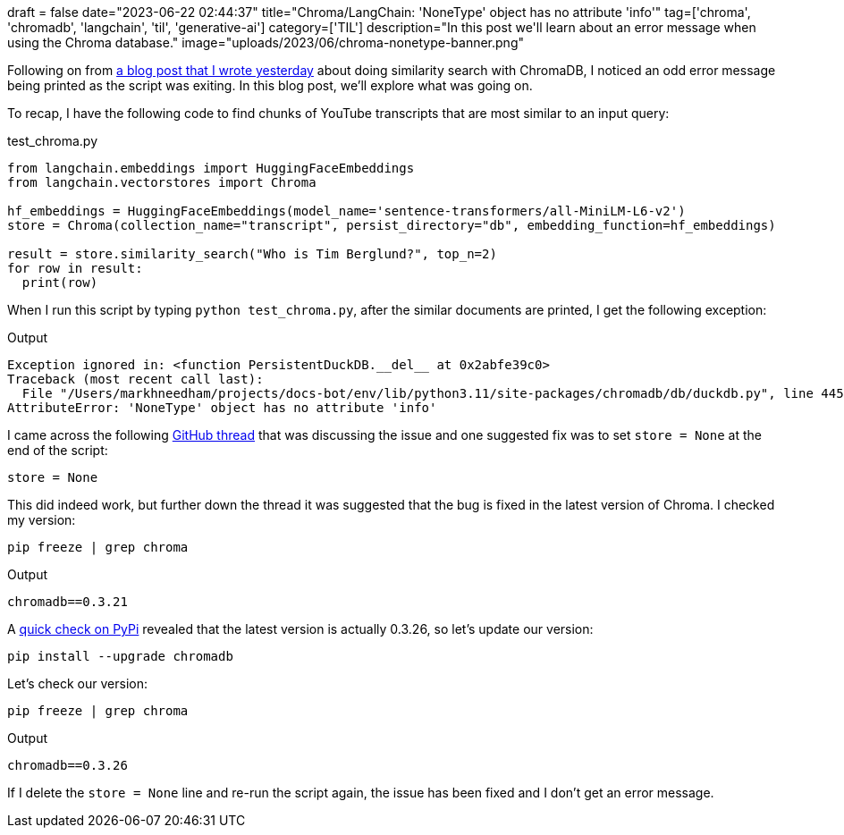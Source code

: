 +++
draft = false
date="2023-06-22 02:44:37"
title="Chroma/LangChain: 'NoneType' object has no attribute 'info'"
tag=['chroma', 'chromadb', 'langchain', 'til', 'generative-ai']
category=['TIL']
description="In this post we'll learn about an error message when using the Chroma database."
image="uploads/2023/06/chroma-nonetype-banner.png"
+++

Following on from https://www.markhneedham.com/blog/2023/06/21/chroma-index-not-found-create-instance-querying/[a blog post that I wrote yesterday^] about doing similarity search with ChromaDB, I noticed an odd error message being printed as the script was exiting.
In this blog post, we'll explore what was going on.

To recap, I have the following code to find chunks of YouTube transcripts that are most similar to an input query:

.test_chroma.py
[source, python]
----
from langchain.embeddings import HuggingFaceEmbeddings
from langchain.vectorstores import Chroma

hf_embeddings = HuggingFaceEmbeddings(model_name='sentence-transformers/all-MiniLM-L6-v2')
store = Chroma(collection_name="transcript", persist_directory="db", embedding_function=hf_embeddings)

result = store.similarity_search("Who is Tim Berglund?", top_n=2)
for row in result:
  print(row)
----

When I run this script by typing `python test_chroma.py`, after the similar documents are printed, I get the following exception:

.Output
[source, text]
----
Exception ignored in: <function PersistentDuckDB.__del__ at 0x2abfe39c0>
Traceback (most recent call last):
  File "/Users/markhneedham/projects/docs-bot/env/lib/python3.11/site-packages/chromadb/db/duckdb.py", line 445, in __del__
AttributeError: 'NoneType' object has no attribute 'info'
----

I came across the following https://github.com/chroma-core/chroma/issues/364[GitHub thread^] that was discussing the issue and one suggested fix was to set `store = None` at the end of the script:

[source, python]
----
store = None
----

This did indeed work, but further down the thread it was suggested that the bug is fixed in the latest version of Chroma.
I checked my version:

[source, bash]
----
pip freeze | grep chroma
----

.Output
[source, text]
----
chromadb==0.3.21
----

A https://pypi.org/project/chromadb/[quick check on PyPi^] revealed that the latest version is actually 0.3.26, so let's update our version:


[source, bash]
----
pip install --upgrade chromadb
----

Let's check our version:

[source, bash]
----
pip freeze | grep chroma
----

.Output
[source, text]
----
chromadb==0.3.26
----

If I delete the `store = None` line and re-run the script again, the issue has been fixed and I don't get an error message.
